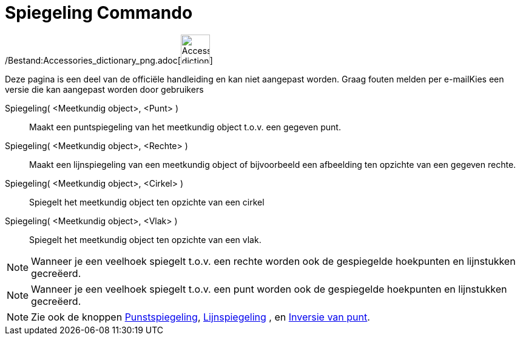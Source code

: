 = Spiegeling Commando
:page-en: commands/Reflect_Command
ifdef::env-github[:imagesdir: /nl/modules/ROOT/assets/images]

/Bestand:Accessories_dictionary_png.adoc[image:48px-Accessories_dictionary.png[Accessories
dictionary.png,width=48,height=48]]

Deze pagina is een deel van de officiële handleiding en kan niet aangepast worden. Graag fouten melden per
e-mail[.mw-selflink .selflink]##Kies een versie die kan aangepast worden door gebruikers##

Spiegeling( <Meetkundig object>, <Punt> )::
  Maakt een puntspiegeling van het meetkundig object t.o.v. een gegeven punt.
Spiegeling( <Meetkundig object>, <Rechte> )::
  Maakt een lijnspiegeling van een meetkundig object of bijvoorbeeld een afbeelding ten opzichte van een gegeven rechte.
Spiegeling( <Meetkundig object>, <Cirkel> )::
  Spiegelt het meetkundig object ten opzichte van een cirkel
Spiegeling( <Meetkundig object>, <Vlak> )::
  Spiegelt het meetkundig object ten opzichte van een vlak.

[NOTE]
====

Wanneer je een veelhoek spiegelt t.o.v. een rechte worden ook de gespiegelde hoekpunten en lijnstukken gecreëerd.

====

[NOTE]
====

Wanneer je een veelhoek spiegelt t.o.v. een punt worden ook de gespiegelde hoekpunten en lijnstukken gecreëerd.

====

[NOTE]
====

Zie ook de knoppen xref:/tools/Puntspiegeling.adoc[Punstspiegeling], xref:/tools/Lijnspiegeling.adoc[Lijnspiegeling] ,
en xref:/tools/Inversie_van_punt.adoc[Inversie van punt].

====
